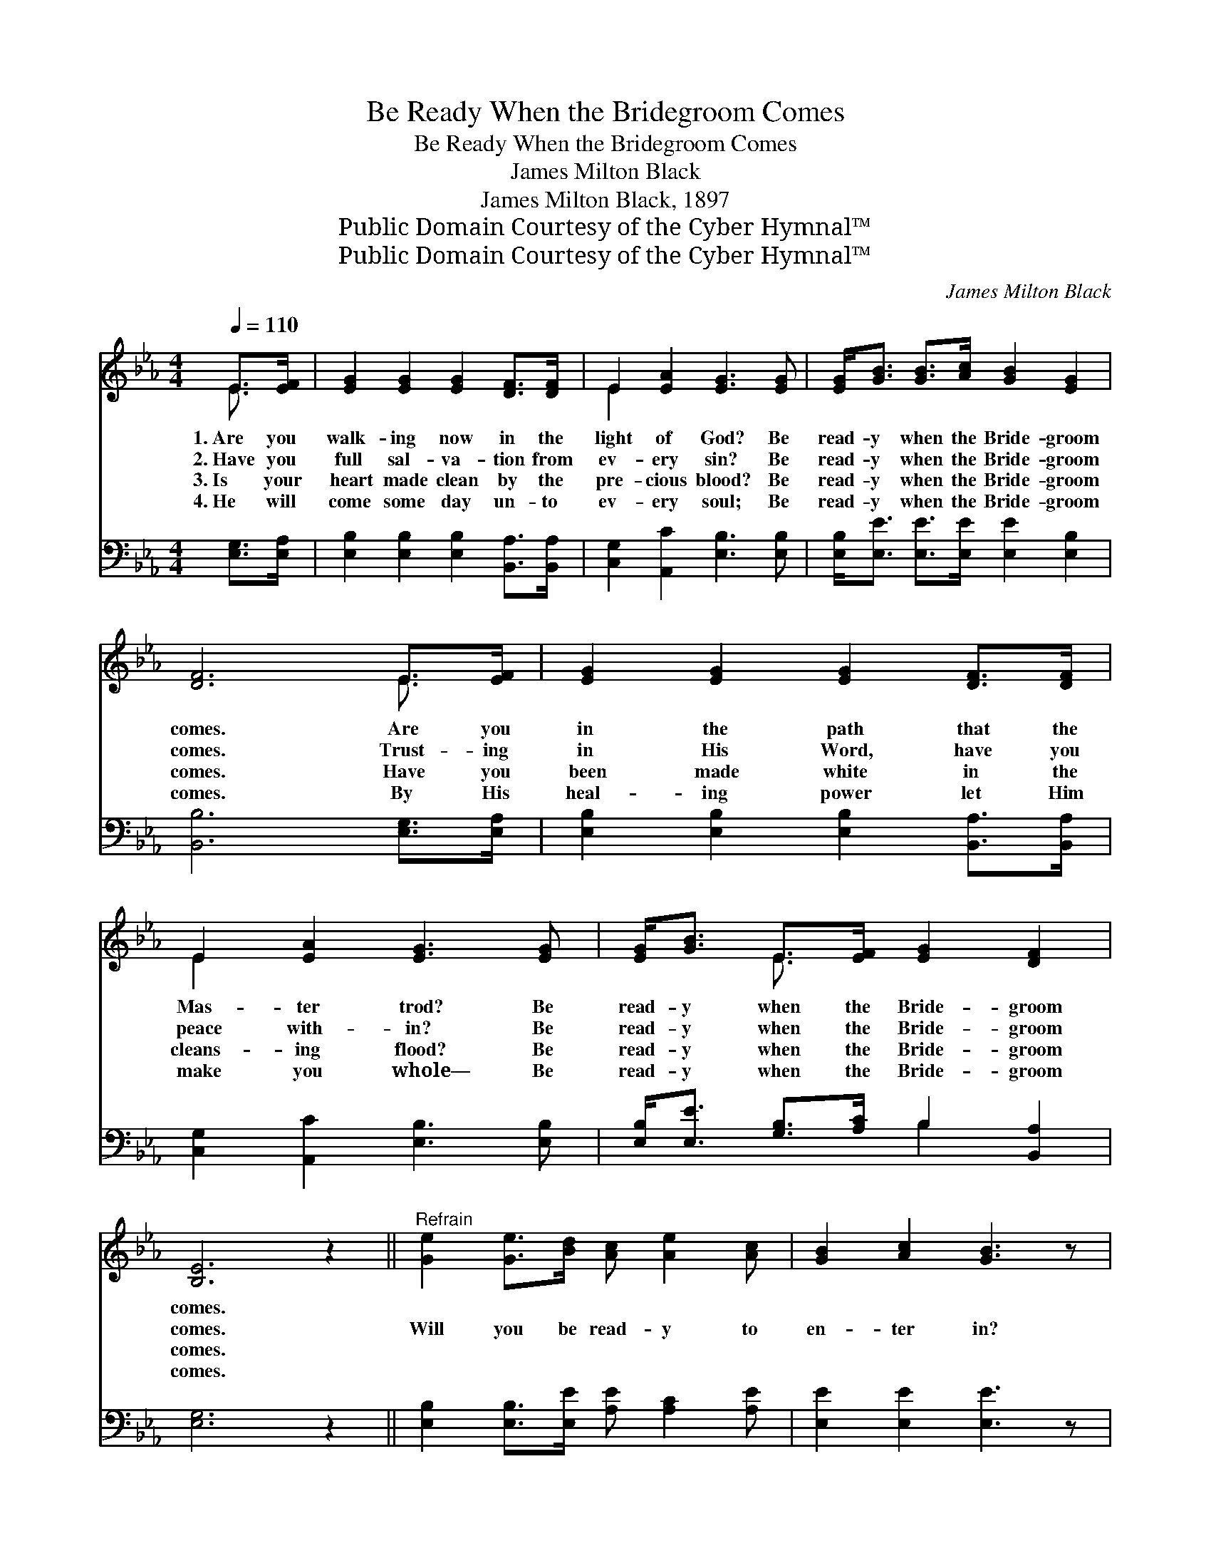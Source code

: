 X:1
T:Be Ready When the Bridegroom Comes
T:Be Ready When the Bridegroom Comes
T:James Milton Black
T:James Milton Black, 1897
T:Public Domain Courtesy of the Cyber Hymnal™
T:Public Domain Courtesy of the Cyber Hymnal™
C:James Milton Black
Z:Public Domain
Z:Courtesy of the Cyber Hymnal™
%%score ( 1 2 ) ( 3 4 )
L:1/8
Q:1/4=110
M:4/4
K:Eb
V:1 treble 
V:2 treble 
V:3 bass 
V:4 bass 
V:1
 E>[EF] | [EG]2 [EG]2 [EG]2 [DF]>[DF] | E2 [EA]2 [EG]3 [EG] | [EG]<[GB] [GB]>[Ac] [GB]2 [EG]2 | %4
w: 1.~Are you|walk- ing now in the|light of God? Be|read- y when the Bride- groom|
w: 2.~Have you|full sal- va- tion from|ev- ery sin? Be|read- y when the Bride- groom|
w: 3.~Is your|heart made clean by the|pre- cious blood? Be|read- y when the Bride- groom|
w: 4.~He will|come some day un- to|ev- ery soul; Be|read- y when the Bride- groom|
 [DF]6 E>[EF] | [EG]2 [EG]2 [EG]2 [DF]>[DF] | E2 [EA]2 [EG]3 [EG] | [EG]<[GB] E>[EF] [EG]2 [DF]2 | %8
w: comes. Are you|in the path that the|Mas- ter trod? Be|read- y when the Bride- groom|
w: comes. Trust- ing|in His Word, have you|peace with- in? Be|read- y when the Bride- groom|
w: comes. Have you|been made white in the|cleans- ing flood? Be|read- y when the Bride- groom|
w: comes. By His|heal- ing power let Him|make you whole— Be|read- y when the Bride- groom|
 [B,E]6 z2 ||"^Refrain" [Ge]2 [Ge]>[Bd] [Ac] [Ae]2 [Ac] | [GB]2 [Ac]2 [GB]3 z | %11
w: comes.|||
w: comes.|Will you be read- y to|en- ter in?|
w: comes.|||
w: comes.|||
 [GB]<[GB] [GB]>[Ac] [GB]2 [EG]2 | [DF]6 E>[EF] | [EG]2 [EG]2 [EG]2 [DF]>[DF] | %14
w: |||
w: Read- y when the Bride- groom|comes? In the|morn- ing light, or at|
w: |||
w: |||
 E2 [EA]2 [EG]3 [EG] | [EG]<[GB] E>[EF] [EG]2 [DF]2 | [B,E]6 |] %17
w: |||
w: noon, or night, Be|read- y when the Bride- groom|comes.|
w: |||
w: |||
V:2
 E3/2 x/ | x8 | E2 x6 | x8 | x6 E3/2 x/ | x8 | E2 x6 | x2 E3/2 x9/2 | x8 || x8 | x8 | x8 | %12
 x6 E3/2 x/ | x8 | E2 x6 | x2 E3/2 x9/2 | x6 |] %17
V:3
 [E,G,]>[E,A,] | [E,B,]2 [E,B,]2 [E,B,]2 [B,,A,]>[B,,A,] | [C,G,]2 [A,,C]2 [E,B,]3 [E,B,] | %3
 [E,B,]<[E,E] [E,E]>[E,E] [E,E]2 [E,B,]2 | [B,,B,]6 [E,G,]>[E,A,] | %5
 [E,B,]2 [E,B,]2 [E,B,]2 [B,,A,]>[B,,A,] | [C,G,]2 [A,,C]2 [E,B,]3 [E,B,] | %7
 [E,B,]<[E,E] [G,B,]>[A,C] B,2 [B,,A,]2 | [E,G,]6 z2 || [E,B,]2 [E,B,]>[E,E] [A,E] [A,C]2 [A,E] | %10
 [E,E]2 [E,E]2 [E,E]3 z | [E,E]<[E,E] [E,E]>[E,E] [E,E]2 [E,B,]2 | [B,,B,]6 [E,G,]>[E,A,] | %13
 [E,B,]2 [E,B,]2 [E,B,]2 [B,,A,]>[B,,A,] | [C,G,]2 [A,,C]2 [E,B,]3 [E,B,] | %15
 [E,B,]<[E,E] [G,B,]>[A,C] B,2 [B,,A,]2 | [E,G,]6 |] %17
V:4
 x2 | x8 | x8 | x8 | x8 | x8 | x8 | x4 B,2 x2 | x8 || x8 | x8 | x8 | x8 | x8 | x8 | x4 B,2 x2 | %16
 x6 |] %17

